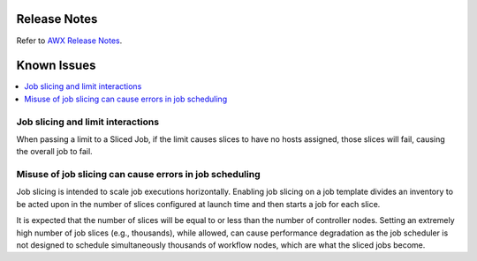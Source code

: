 .. _release_notes:

**************
Release Notes
**************


Refer to `AWX Release Notes <https://github.com/ansible/awx/releases>`_.

.. _ir_known_issues:

*************
Known Issues
*************

.. index:: 
   single: known issues
   single: issues, known
   pair: job slice; limitations


.. contents::
    :local:


Job slicing and limit interactions
=====================================

When passing a limit to a Sliced Job, if the limit causes slices to have no hosts assigned, those slices will fail, causing the overall job to fail.


Misuse of job slicing can cause errors in job scheduling
============================================================

Job slicing is intended to scale job executions horizontally. Enabling job slicing on a job template divides an inventory to be acted upon in the number of slices configured at launch time and then starts a job for each slice.

It is expected that the number of slices will be equal to or less than the number of controller nodes. Setting an extremely high number of job slices (e.g., thousands), while allowed, can cause performance degradation as the job scheduler is not designed to schedule simultaneously thousands of workflow nodes, which are what the sliced jobs become.
